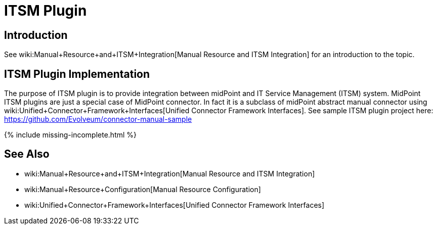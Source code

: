 = ITSM Plugin
:page-wiki-name: ITSM Plugin
:page-wiki-id: 24085917
:page-wiki-metadata-create-user: semancik
:page-wiki-metadata-create-date: 2017-04-24T14:15:18.845+02:00
:page-wiki-metadata-modify-user: semancik
:page-wiki-metadata-modify-date: 2019-09-25T15:23:15.103+02:00
:page-since: "3.6"
:page-experimental: true
:page-upkeep-status: green

== Introduction

See wiki:Manual+Resource+and+ITSM+Integration[Manual Resource and ITSM Integration] for an introduction to the topic.


== ITSM Plugin Implementation

The purpose of ITSM plugin is to provide integration between midPoint and IT Service Management (ITSM) system.
MidPoint ITSM plugins are just a special case of MidPoint connector.
In fact it is a subclass of midPoint abstract manual connector using wiki:Unified+Connector+Framework+Interfaces[Unified Connector Framework Interfaces]. See sample ITSM plugin project here: link:https://github.com/Evolveum/connector-manual-sample[https://github.com/Evolveum/connector-manual-sample]

++++
{% include missing-incomplete.html %}
++++

== See Also

* wiki:Manual+Resource+and+ITSM+Integration[Manual Resource and ITSM Integration]

* wiki:Manual+Resource+Configuration[Manual Resource Configuration]

* wiki:Unified+Connector+Framework+Interfaces[Unified Connector Framework Interfaces]